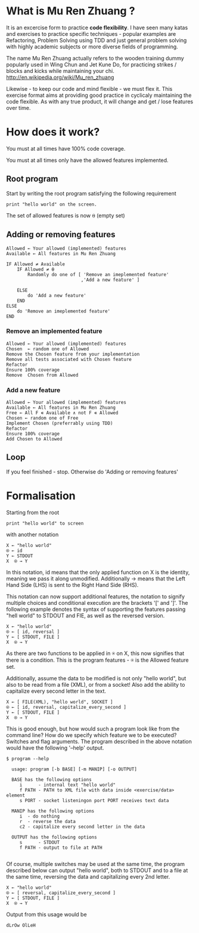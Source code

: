 #+OPTIONS: ^:{}

* What is Mu Ren Zhuang ?

It is an excercise form to practice *code flexibility*.
I have seen many katas and exercises to practice specific 
techniques - popular examples are Refactoring, Problem Solving using TDD
and just general problem solving with highly academic subjects
or more diverse fields of programming.

The name Mu Ren Zhuang actually refers to the wooden training
dummy popularly used in Wing Chun and Jet Kune Do, for practicing
strikes / blocks and kicks while maintaining your chi.
http://en.wikipedia.org/wiki/Mu_ren_zhuang

Likewise - to keep our code and mind flexible - we must flex it.
This exercise format aims at providing good practice in cyclicaly maintaining
the code flexible. As with any true product, it will change and get / lose
features over time. 

* How does it work?

You must at all times have 100% code coverage.

You must at all times only have the allowed features implemented.

** Root program

Start by writing the root program satisfying the following requirement

#+BEGIN_EXAMPLE
  print "hello world" on the screen.
#+END_EXAMPLE

The set of allowed features is now ⍬ (empty set)

** Adding or removing features 

#+BEGIN_EXAMPLE
Allowed ← Your allowed (implemented) features
Available ← All features in Mu Ren Zhuang

IF Allowed ≠ Available
    IF Allowed ≠ ⍬
        Randomly do one of [ 'Remove an imeplemented feature'
                            ,'Add a new feature' ]
        
    ELSE 
        do 'Add a new feature'
    END
ELSE
    do 'Remove an imeplemented feature'
END
#+END_EXAMPLE

*** Remove an implemented feature

#+BEGIN_EXAMPLE
Allowed ← Your allowed (implemented) features
Chosen  ← random one of Allowed
Remove the Chosen feature from your implementation
Remove all tests associated with Chosen feature
Refactor
Ensure 100% coverage
Remove  Chosen from Allowed
#+END_EXAMPLE

*** Add a new feature

#+BEGIN_EXAMPLE
Allowed ← Your allowed (implemented) features
Available ← All features in Mu Ren Zhuang
Free ← All F ∊ Available ∧ not F ∊ Allowed
Chosen ← random one of Free
Implement Chosen (preferrably using TDD)
Refactor
Ensure 100% coverage
Add Chosen to Allowed
#+END_EXAMPLE



** Loop

If you feel finished - stop. 
Otherwise do 'Adding or removing features'

* Formalisation

Starting from the root 

#+BEGIN_EXAMPLE
 print "hello world" to screen
#+END_EXAMPLE

with another notation 

#+BEGIN_EXAMPLE
   X ← "hello world"
   ⍟ ← id
   Y ← STDOUT   
   X  ⍟ → Y 
#+END_EXAMPLE

In this notation, id means that the only applied function on X is the identity,
meaning we pass it along unmodified. Additionally →  means that the 
Left Hand Side (LHS) is sent to the Right Hand Side (RHS).

This notation can now support additional features, the notation
to signify multiple choices and conditional execution are the
brackets '[' and ']'. The following example denotes the syntax
of supporting the features passing "hell world" to STDOUT and FIE, 
as well as the reversed version.

#+BEGIN_EXAMPLE
   X ← "hello world"
   ⍟ ← [ id, reversal ]
   Y ← [ STDOUT, FILE ]
   X  ⍟ → Y 
#+END_EXAMPLE

As there are two functions to be applied in ⍟ on X,
this now signifies that there is a condition. This 
is the program features - ⍟ is the Allowed feature
set.

Additionally, assume the data to be modified is not only "hello world",
but also to be read from a file (XML), or from a socket! Also add the ability 
to capitalize every second letter in the text.

#+BEGIN_EXAMPLE
   X ← [ FILE(XML), "hello world", SOCKET ]
   ⍟ ← [ id, reversal, capitalize_every_second ]
   Y ← [ STDOUT, FILE ]
   X  ⍟ → Y 
#+END_EXAMPLE

This is good enough, but how would such a program look like from the command line?
How do we specify which feature we to be executed? Switches and flag arguments.
The program described in the above notation would have the following '--help' output.

#+BEGIN_EXAMPLE
$ program --help

  usage: program [-b BASE] [-m MANIP] [-o OUTPUT]
  
  BASE has the following options 
     i      - internal text "hello world"
     f PATH - PATH to XML file with data inside <exercise/data> element
     s PORT - socket listeningon port PORT receives text data
  
  MANIP has the following options
     i  - do nothing
     r  - reverse the data
     c2 - capitalize every second letter in the data

  OUTPUT has the following options
     s      - STDOUT
     f PATH - output to file at PATH

#+END_EXAMPLE

Of course, multiple switches may be used at the same time, the program described
below can output "hello world", both to STDOUT and to a file at the same time,
reversing the data and capitalizing every 2nd letter.

#+BEGIN_EXAMPLE
   X ← "hello world"
   ⍟ ← [ reversal, capitalize_every_second ]
   Y ← [ STDOUT, FILE ]
   X  ⍟ → Y 
#+END_EXAMPLE

Output from this usage would be

#+BEGIN_EXAMPLE
 dLrOw OlLeH
#+END_EXAMPLE


